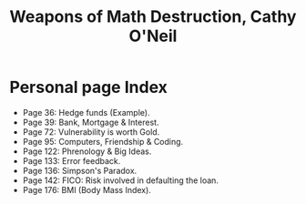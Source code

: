 #+title: Weapons of Math Destruction, Cathy O'Neil
#+filetags: book, review

* Personal page Index
  - Page 36: Hedge funds (Example).
  - Page 39: Bank, Mortgage & Interest.
  - Page 72: Vulnerability is worth Gold.
  - Page 95: Computers, Friendship & Coding.
  - Page 122: Phrenology & Big Ideas.
  - Page 133: Error feedback.
  - Page 136: Simpson's Paradox.
  - Page 142: FICO: Risk involved in defaulting the loan.
  - Page 176: BMI (Body Mass Index).
